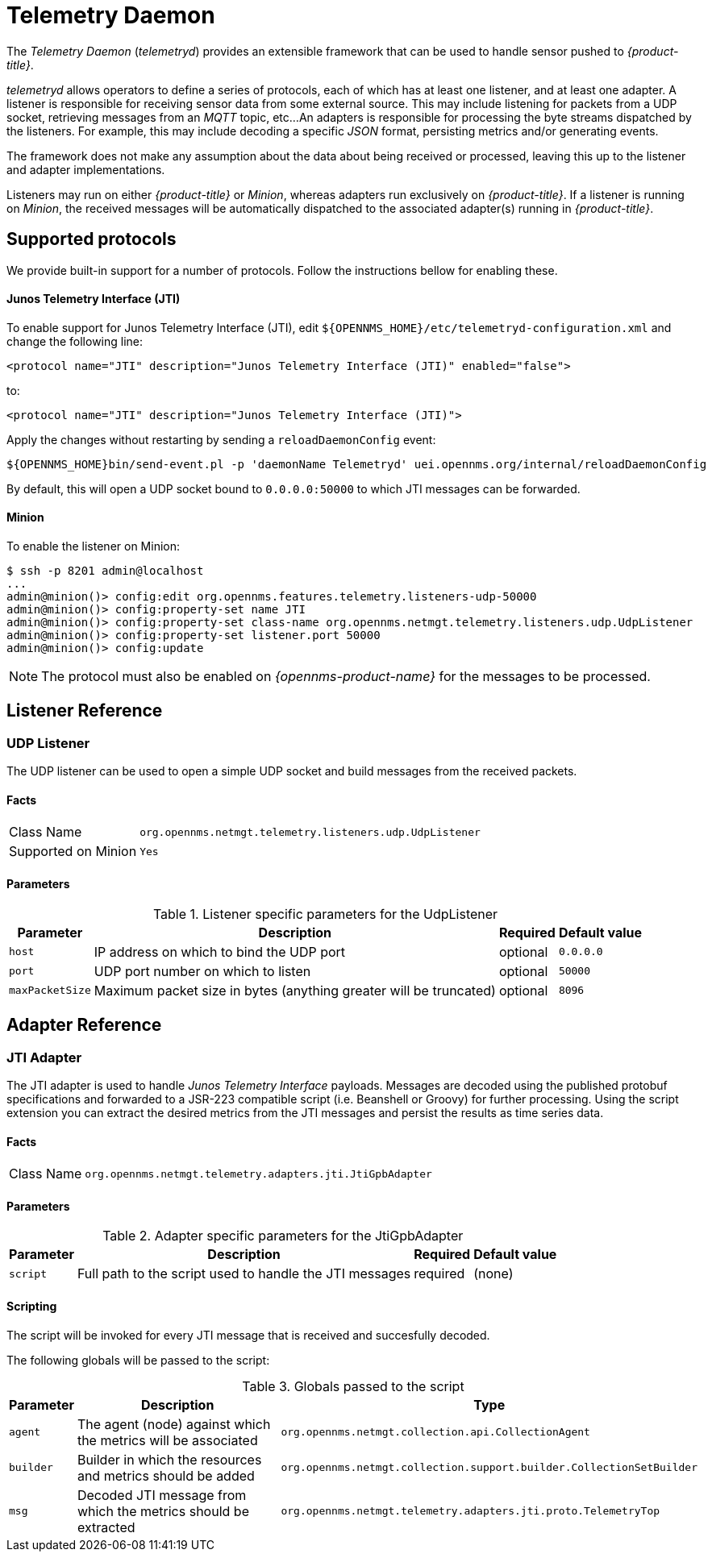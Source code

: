 = Telemetry Daemon

The _Telemetry Daemon_ (_telemetryd_) provides an extensible framework that can be used to handle sensor pushed to _{product-title}_.

_telemetryd_ allows operators to define a series of protocols, each of which has at least one listener, and at least one adapter.
A listener is responsible for receiving sensor data from some external source.
This may include listening for packets from a UDP socket, retrieving messages from an _MQTT_ topic, etc...
An adapters is responsible for processing the byte streams dispatched by the listeners.
For example, this may include decoding a specific _JSON_ format, persisting metrics and/or generating events.

The framework does not make any assumption about the data about being received or processed, leaving this up to the listener and adapter implementations.

Listeners may run on either _{product-title}_ or _Minion_, whereas adapters run exclusively on _{product-title}_.
If a listener is running on _Minion_, the received messages will be automatically dispatched to the associated adapter(s) running in _{product-title}_.

== Supported protocols

We provide built-in support for a number of protocols.
Follow the instructions bellow for enabling these.

==== Junos Telemetry Interface (JTI)

To enable support for Junos Telemetry Interface (JTI), edit `${OPENNMS_HOME}/etc/telemetryd-configuration.xml` and change the following line:

```
<protocol name="JTI" description="Junos Telemetry Interface (JTI)" enabled="false">
```

to:

```
<protocol name="JTI" description="Junos Telemetry Interface (JTI)">
```

Apply the changes without restarting by sending a `reloadDaemonConfig` event:

```
${OPENNMS_HOME}bin/send-event.pl -p 'daemonName Telemetryd' uei.opennms.org/internal/reloadDaemonConfig
```

By default, this will open a UDP socket bound to `0.0.0.0:50000` to which JTI messages can be forwarded.

==== Minion

To enable the listener on Minion:

[source]
----
$ ssh -p 8201 admin@localhost
...
admin@minion()> config:edit org.opennms.features.telemetry.listeners-udp-50000
admin@minion()> config:property-set name JTI
admin@minion()> config:property-set class-name org.opennms.netmgt.telemetry.listeners.udp.UdpListener
admin@minion()> config:property-set listener.port 50000
admin@minion()> config:update
----

NOTE: The protocol must also be enabled on _{opennms-product-name}_ for the messages to be processed.

== Listener Reference

=== UDP Listener

The UDP listener can be used to open a simple UDP socket and build messages from the received packets.

==== Facts

[options="autowidth"]
|===
| Class Name          | `org.opennms.netmgt.telemetry.listeners.udp.UdpListener`
| Supported on Minion | `Yes`
|===

==== Parameters

.Listener specific parameters for the UdpListener
[options="header, autowidth"]
|===
| Parameter        | Description                                                       | Required | Default value
| `host`           | IP address on which to bind the UDP port                          | optional | `0.0.0.0`
| `port`           | UDP port number on which to listen                                | optional | `50000`
| `maxPacketSize`  | Maximum packet size in bytes (anything greater will be truncated) | optional | `8096`
|===

== Adapter Reference

=== JTI Adapter

The JTI adapter is used to handle _Junos Telemetry Interface_ payloads.
Messages are decoded using the published protobuf specifications and forwarded to a JSR-223 compatible script (i.e. Beanshell or Groovy) for further processing.
Using the script extension you can extract the desired metrics from the JTI messages and persist the results as time series data.

==== Facts

[options="autowidth"]
|===
| Class Name          | `org.opennms.netmgt.telemetry.adapters.jti.JtiGpbAdapter`
|===

==== Parameters

.Adapter specific parameters for the JtiGpbAdapter
[options="header, autowidth"]
|===
| Parameter        | Description                                                       | Required | Default value
| `script`         | Full path to the script used to handle the JTI messages           | required | (none)
|===

==== Scripting

The script will be invoked for every JTI message that is received and succesfully decoded.

The following globals will be passed to the script:

.Globals passed to the script
[options="header, autowidth"]
|===
| Parameter  | Description                                                    | Type
| `agent`    | The agent (node) against which the metrics will be associated  | `org.opennms.netmgt.collection.api.CollectionAgent`
| `builder`  | Builder in which the resources and metrics should be added     | `org.opennms.netmgt.collection.support.builder.CollectionSetBuilder`
| `msg`      | Decoded JTI message from which the metrics should be extracted | `org.opennms.netmgt.telemetry.adapters.jti.proto.TelemetryTop`
|===
